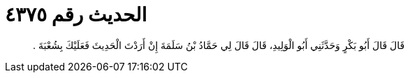 
= الحديث رقم ٤٣٧٥

[quote.hadith]
قَالَ قَالَ أَبُو بَكْرٍ وَحَدَّثَنِي أَبُو الْوَلِيدِ، قَالَ قَالَ لِي حَمَّادُ بْنُ سَلَمَةَ إِنْ أَرَدْتَ الْحَدِيثَ فَعَلَيْكَ بِشُعْبَةَ ‏.‏